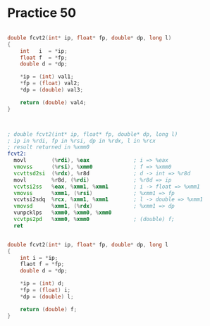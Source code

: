 #+AUTHOR: Fei Li
#+EMAIL: wizard@pursuetao.com
* Practice 50

  #+BEGIN_SRC c

  double fcvt2(int* ip, float* fp, double* dp, long l)
  {
      int   i  = *ip;
      float f  = *fp;
      double d = *dp;

      *ip = (int) val1;
      *fp = (float) val2;
      *dp = (double) val3;
      
      return (double) val4;
  }

  
  #+END_SRC

  
  #+BEGIN_SRC asm

  ; double fcvt2(int* ip, float* fp, double* dp, long l)
  ; ip in %rdi, fp in %rsi, dp in %rdx, l in %rcx
  ; result returned in %xmm0
  fcvt2:
    movl        (%rdi), %eax              ; i => %eax
    vmovss      (%rsi), %xmm0             ; f => %xmm0
    vcvttsd2si  (%rdx), %r8d              ; d -> int => %r8d
    movl        %r8d, (%rdi)              ; %r8d => ip
    vcvtsi2ss   %eax, %xmm1, %xmm1        ; i -> float => %xmm1
    vmovss      %xmm1, (%rsi)             ; %xmm1 => fp
    vcvtsi2sdq  %rcx, %xmm1, %xmm1        ; l -> double => %xmm1
    vmovsd      %xmm1, (%rdx)             ; %xmm1 => dp
    vunpcklps   %xmm0, %xmm0, %xmm0       
    vcvtps2pd   %xmm0, %xmm0              ; (double) f;
    ret
  
  #+END_SRC


  #+BEGIN_SRC c

  double fcvt2(int* ip, float* fp, double* dp, long l
  {
      int i = *ip;
      flaot f = *fp;
      double d = *dp;

      *ip = (int) d;
      *fp = (float) i;
      *dp = (double) l;

      return (double) f;
  }
  
  #+END_SRC
